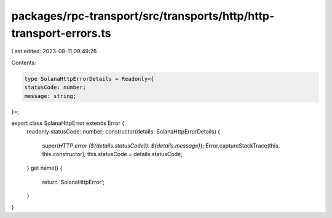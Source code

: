 packages/rpc-transport/src/transports/http/http-transport-errors.ts
===================================================================

Last edited: 2023-08-11 09:49:26

Contents:

.. code-block:: ts

    type SolanaHttpErrorDetails = Readonly<{
    statusCode: number;
    message: string;
}>;

export class SolanaHttpError extends Error {
    readonly statusCode: number;
    constructor(details: SolanaHttpErrorDetails) {
        super(`HTTP error (${details.statusCode}): ${details.message}`);
        Error.captureStackTrace(this, this.constructor);
        this.statusCode = details.statusCode;
    }
    get name() {
        return 'SolanaHttpError';
    }
}


